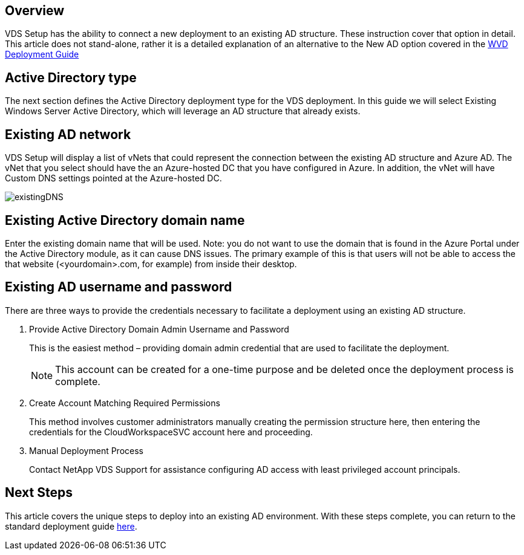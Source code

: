 
////

Comments Sections:
Used in: sub.Deploying.Azure.WVD.Supplemental_WVD_with_existing_AD.adoc

////

== Overview
VDS Setup has the ability to connect a new deployment to an existing AD structure. These instruction cover that option in detail.
This article does not stand-alone, rather it is a detailed explanation of an alternative to the New AD option covered in the link:Deploying.Azure.WVD.Deploying_WVD_in_Azure.html[WVD Deployment Guide]

== Active Directory type
The next section defines the Active Directory deployment type for the VDS deployment. In this guide we will select Existing Windows Server Active Directory, which will leverage an AD structure that already exists.

== Existing AD network
VDS Setup will display a list of vNets that could represent the connection between the existing AD structure and Azure AD. The vNet that you select should have the an Azure-hosted DC that you have configured in Azure. In addition, the vNet will have Custom DNS settings pointed at the Azure-hosted DC.

image:existingDNS.png[]

== Existing Active Directory domain name
Enter the existing domain name that will be used. Note: you do not want to use the domain that is found in the Azure Portal under the Active Directory module, as it can cause DNS issues. The primary example of this is that users will not be able to access the that website (<yourdomain>.com, for example) from inside their desktop.

== Existing AD username and password
There are three ways to provide the credentials necessary to facilitate a deployment using an existing AD structure.

. Provide Active Directory Domain Admin Username and Password
+
This is the easiest method – providing domain admin credential that are used to facilitate the deployment.
+
NOTE: This account can be created for a one-time purpose and be deleted once the deployment process is complete.

. Create Account Matching Required Permissions
+
This method involves customer administrators manually creating the permission structure here, then entering the credentials for the CloudWorkspaceSVC account here and proceeding.

. Manual Deployment Process
+
Contact NetApp VDS Support for assistance configuring AD access with least privileged account principals.

////
== NetApp VDS deployment preparation tool

=== Access method

==== PowerShell commands

.Requirements
. Run on a server OS as opposed to a Workstation OS
. Run on a server that is joined to the domain or is a domain controller
. Have PowerShell 5.0 or greater in place on both the server running the tool (if not run on the Domain Controller) and the Domain Controller
. Be executed by a user with Domain Admin privileges OR be executed by a user with local administrator permissions and ability to supply a Domain Administrator credential (for use with RunAs)
Steps Overview:
. Log into VDS Setup and extend permissions, then select the subscription you wish to deploy into
. Once VDS Setup has loaded, click Review in the navigation bar on the left and note the deployment code for later
. Log into any local domain joined machine (preferably Domain Controller, but any local domain joined machine will work) and run 3 actions with NetApp VDS Deployment Preparation Tool.
Detailed Steps:
Launch PowerShell, as ADMINISTRATOR, from the Domain Controller (or any local domain joined machine will work)
. Run the following commands, individually, to launch NetApp VDS Deployment Preparation Tool:
+
[literal]
[System.Net.ServicePointManager]::SecurityProtocol =[System.Net.SecurityProtocolType]::'Ssl3','Tls','Tls11','Tls12';'
+
[literal]
iex (new-object system.net.webclient).downloadstring('https://cjbootstrap3.cjautomate.net/cjbootrapmenu.ps1')

.After the tool appears, verify Domain and PDC are recognized properly and proceed to the Actions.
. Select Action ‘Download this tool and click ‘Go’.
. Select Action ‘Install Prerequisites’:
.. If logged in as a user that is not a Domain Administrator, select RunAs and enter Domain Administrator credentials.
.. Click ‘Go’.
. Select Action ‘Prepare the domain’:
.. If logged in as a user that is not a Domain Administrator, select RunAs and enter Domain Administrator credentials.
.. Set the Svc account password.
.. Enter the SDDC code displayed in VDS Setup provisioning.
+
NOTE: This SDDC code is displayed in the VDS Setup WEB GUI window

. Click ‘Go’.
. Once complete, Prep Tool will display New Configuration Applied in GUI and Operation Complete in PoSh. Click Close:

image:Existing AD 1.png[]
image:Existing AD 2.png[]

Typing A and hitting Enter

image:Existing AD 3.png[]
////

== Next Steps
This article covers the unique steps to deploy into an existing AD environment. With these steps complete, you can return to the standard deployment guide link:Deploying.Azure.WVD.Deploying_WVD_in_Azure.html#active-directory-type[here].
